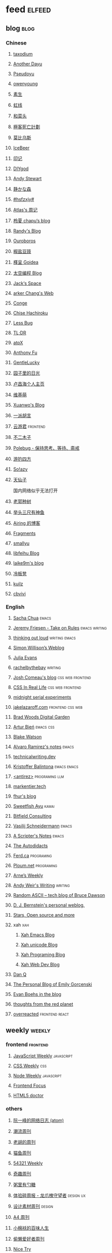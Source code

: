 * feed                                                                          :elfeed:
** blog                                                                          :blog:

*** Chinese

**** [[https://taxodium.ink/rss.xml][taxodium]]

**** [[https://anotherdayu.com/feed/][Another Dayu]]

**** [[https://www.pseudoyu.com/zh/index.xml][Pseudoyu]]

**** [[https://www.owenyoung.com/atom.xml][owenyoung]]

**** [[https://z.arlmy.me/atom.xml][素生]]

**** [[https://1q43.blog/feed/][虹线]]
**** [[https://www.hecaitou.com/feeds/posts/default][和菜头]]
**** [[https://www.geedea.pro/index.xml][極客死亡計劃]]
**** [[https://onojyun.com/feed/][莫比乌斯]]
**** [[https://www.icebeer.top/feed/][IceBeer]]
**** [[https://yinji.org/feed][印记]]
**** [[https://diygod.cc/feed][DIYgod]]

**** [[https://manateelazycat.github.io/feed.xml][Andy Stewart]]

**** [[https://innei.in/feed][静かな森]]

**** [[https://i.hsfzxjy.site/rss.xml][#hsfzxjy#]]

**** [[https://atlas.xlog.app/feed][Atlas's 周记]]

**** [[https://www.lxchapu.com/rss.xml][柃夏 chapu‘s blog]]

**** [[https://lutaonan.com/rss.xml][Randy's Blog]]

**** [[https://blog.pursuitus.com/feed][Ouroboros]]

**** [[https://blog.douchi.space/index.xml][椒盐豆豉]]

**** [[https://justgoidea.com/rss.xml][槿呈 Goidea]]

**** [[https://spacexcode.com/blog/rss.xml][太空编程 Blog]]

**** [[https://veryjack.com/feed/][Jack‘s Space]]

**** [[https://www.parkerchang.life/feed.xml][arker Chang's Web]]

**** [[https://conge.livingwithfcs.org/feed.xml][Conge]]

**** [[https://feed.8620.uk/zh][Chise Hachiroku]]

**** [[https://www.less-bug.com//index.xml][Less Bug]]

**** [[https://mazzzystar.github.io/atom.xml][TL;DR]]

**** [[https://atpx.com/feed.xml][atpX]]

**** [[https://antfu.me/feed.xml][Anthony Fu]]

**** [[https://blog.gentlelucky.com/zh/index.xml][GentleLucky]]

**** [[https://www.yoghurtlee.com/index.xml][园子里的日光]]

**** [[https://www.changhai.org/feed.xml][卢昌海个人主页]]
**** [[https://www.wikimoe.com/rss][维基萌]]

**** [[https://xuanwo.io/index.xml][Xuanwo's Blog]]

**** [[https://yipai.me/feed][一派胡言]]

**** [[https://www.yunyoujun.cn/atom.xml][云游君]]                                                                     :frontend:

**** [[https://www.linnana.me/feed.xml][不二木子]]

**** [[https://polebug.github.io/atom.xml][Polebug - 保持思考、等待、斋戒]]

**** [[https://lhasa.icu/rss.xml][游钓四方]]

**** [[https://blog.solazy.me/feed/][So!azy]]

**** [[https://tianxianzi.me/atom.xml][天仙子]]

国内网络似乎无法打开

**** [[https://guozh.net/feed/][老郭种树]]
**** [[https://www.yvesx.com/feed/][举头三尺有神鱼]]
**** [[https://blog.ursb.me/feed.xml][Airing 的博客]]
**** [[https://yovey.me/feed/][Fragments]]
**** [[https://smallyu.net/atom][smallyu]]
**** [[https://feihu.me/blog/feed.atom][libfeihu Blog]]
**** [[https://laike9m.com/blog/rss/][laike9m's blog]]
**** [[https://lenband.com/feed/][冷板凳]]
**** [[https://kuilz.github.io/index.xml][kuilz]]
**** [[https://cbvivi.today/feed.xml][cbvivi]]
*** English
**** [[https://sachachua.com/blog/feed/index.xml][Sacha Chua]]                                                                 :emacs:

**** [[https://takeonrules.com/index.xml][Jeremy Friesen - Take on Rules]]                                             :emacs:writing:

**** [[https://johnrakestraw.com/index.xml][thinking out loud]]                                                          :writing:emacs:

**** [[https://simonwillison.net/atom/everything/][Simon Willison’s Weblog]]

**** [[https://jvns.ca/atom.xml][Julia Evans]]

**** [[https://rachelbythebay.com/w/atom.xml][rachelbythebay]]                                                             :writing:

**** [[https://www.joshwcomeau.com/rss.xml][Josh Comeau's blog]]                                                         :css:web:frontend:

**** [[https://css-irl.info/rss.xml][CSS In Real Life]]                                                           :css:web:frontend:

**** [[https://bilibi.li/feed.rss][midnight serial experiments]]

**** [[https://jakelazaroff.com/rss.xml][jakelazaroff.com]]                                                           :frontend:css:web:

**** [[https://garden.bradwoods.io/rss.xml][Brad Woods Digital Garden]]

**** [[https://expensive.toys/rss.xml][Artur Bień]]                                                                 :emacs:css:

**** [[https://blakewatson.com/feed.xml][Blake Watson]]

**** [[https://xenodium.com/rss.xml][Alvaro Ramirez's notes]]                                                     :emacs:

**** [[https://technicalwriting.dev/rss.xml][technicalwriting.dev]]

**** [[https://kristofferbalintona.me/index.xml][Kristoffer Balintona]]                                                       :emacs:emacs:

**** [[http://antirez.com/rss][<antirez>]]                                                                  :programing:llm:

**** [[https://markentier.tech/feed.rss.xml][markentier.tech]]

**** [[https://fhur.me/feed.xml][fhur's blog]]

**** [[https://ayu.land/revlog#feed][Sweetfish Ayu]]                                                              :kawai:

**** [[https://bitfieldconsulting.com/posts?format=rss][Bitfield Consulting]]

**** [[https://emacsninja.com/emacs.atom][Vasilij Schneidermann]]                                                      :emacs:

**** [[https://scripter.co/index.xml][A Scripter's Notes]]                                                         :emacs:

**** [[https://www.autodidacts.io/rss/][The Autodidacts]]

**** [[https://ferd.ca/feed.rss][Ferd.ca]]                                                                    :programing:

**** [[https://ploum.net/atom_en.xml][Ploum.net]]                                                                  :programing:

**** [[https://arne.me/weekly/feed.xml][Arne’s Weekly]]

**** [[https://www.galactanet.com/feed.xml][Andy Weir's Writing]]                                                        :writing:

**** [[https://randomascii.wordpress.com/feed/][Random ASCII – tech blog of Bruce Dawson]]
**** [[https://blog.cr.yp.to/feed.application=xml][D. J. Bernstein's personal weblog.]]
**** [[https://mikkolaine.blogspot.com/feeds/posts/default][Stars, Open source and more]]
**** xah                                                                        :xah:
***** [[http://xahlee.info/emacs/emacs/blog.xml][Xah Emacs Blog]]
***** [[http://xahlee.info/comp/unicode_fun.xml][Xah unicode Blog]]
***** [[http://xahlee.info/comp/blog.xml][Xah Programing Blog]]
***** [[http://xahlee.info/js/blog.xml][Xah Web Dev Blog]]
**** [[https://danq.me/feed/][Dan Q]]
**** [[https://emilygorcenski.com/index.xml][The Personal Blog of Emily Gorcenski]]
**** [[https://boehs.org/in/blog.xml][Evan Boehs in the blog]]
**** [[https://feeds.feedburner.com/thoughtsfromtheredplanet?format=xml][thoughts from the red planet]]
**** [[https://overreacted.io/rss.xml][overreacted]]                                                                :frontend:react:
** weekly                                                                         :weekly:

*** frontend                                                                    :frontend:

**** [[https://cprss.s3.amazonaws.com/javascriptweekly.com.xml][JavaScript Weekly]]                                                          :javascript:

**** [[https://feeds.feedburner.com/CSS-Weekly][CSS Weekly]]                                                                 :css:

**** [[https://cprss.s3.amazonaws.com/nodeweekly.com.xml][Node Weekly]]                                                                :javascript:

**** [[https://cprss.s3.amazonaws.com/frontendfoc.us.xml][Frontend Focus]]

**** [[http://html5doctor.com/feed/][HTML5 doctor]]

*** others

**** [[https://www.ruanyifeng.com/blog/atom.xml][阮一峰的网络日志 (atom)]]

**** [[https://weekly.tw93.fun/rss.xml][潮流周刊]]

**** [[https://weekly.howie6879.com/rss/rss.xml][老胡的周刊]]

**** [[https://ameow.xyz/feed.xml][猫鱼周刊]]

**** [[https://54321.versun.me/feed][54321 Weekly]]

**** [[https://zishu.me/index.xml][奇趣周刊]]

**** [[https://sugarat.top/weekly.rss][粥里有勺糖]]

**** [[https://www.ftium4.com/rss.xml][体验碎周报 - 龙爪槐守望者]]                                                  :design:ux:

**** [[https://moonvy.com/blog/rss.xml][设计素材周刊]]                                                               :design:

**** [[https://a4.zyzhang.com/index.xml][A4 周刊]]

**** [[https://haikuoshijie.cn/feed][小棉袄的百味人生]]
**** [[https://echosoar.github.io/weekly/atom.xml][偷懒爱好者周刊]]
**** [[https://nicetrypod.com/feed/audio.xml][Nice Try]]

** kill-the-newsletter                                                          :newsletter:

*** [[https://kill-the-newsletter.com/feeds/3hl5jx56nh55vdvwhoh1.xml][kill-the-newsletter@taxodium]]

处理那些没有 feed 的网站。

- email: 3hl5jx56nh55vdvwhoh1@kill-the-newsletter.com
- rss url: https://kill-the-newsletter.com/feeds/3hl5jx56nh55vdvwhoh1.xml

- https://bytes.dev/

** news & magazine                                                              :magazine:news:

*** [[https://feeds.feedburner.com/brainpickings/rss][The Marginalian]]

*** [[https://www.daemonology.net/hn-daily/index.rss][Hacker News Daily]]

*** [[https://decohack.com/feed/][Product Hunt 每日热榜]]

*** [[https://www.quantamagazine.org/feed/][Quanta Magazine]]

*** [[https://caa-ins.org/feed][网络社会研究所]]

**** [[https://endler.dev/rss.xml][Matthias Endler]]

**** [[https://emacsredux.com/atom.xml][Emacs Redux]]                                                                :emacs:

**** [[https://arialdomartini.github.io/feed.xml][Arialdo on Code]]                                                            :emacs:programing:

* Good but not feed
** [[https://www.yinwang.org/][王垠 - 当然我在扯淡]]

** [[https://ctian.livejournal.com/][春田冰河]]
** [[https://www.hillelwayne.com/][Hillel Wayne]]

* Archive

** [[https://www.yuque.com/zenany/fe_weekly/about][Web 技术周刊]]
** [[https://www.fre321.com/weekly][FRE123]]

** [[https://github.com/ascoders/weekly][前端精读]]

** [[https://phrack.org/][PHRACK 期刊]]

** [[https://www.yuque.com/sheldia/ofaw3k/av0bbykvrg129kmd][刘晓羊-摄影博客]]

